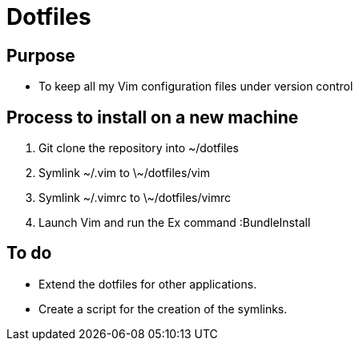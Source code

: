 = Dotfiles


== Purpose

- To keep all my Vim configuration files under version control


== Process to install on a new machine

. Git clone the repository into ~/dotfiles 
. Symlink ~/.vim to \~/dotfiles/vim
. Symlink ~/.vimrc to \~/dotfiles/vimrc
. Launch Vim and run the Ex command :BundleInstall


== To do

- Extend the dotfiles for other applications.
- Create a script for the creation of the symlinks.



